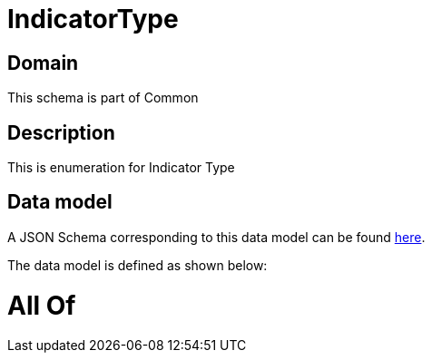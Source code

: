 = IndicatorType

[#domain]
== Domain

This schema is part of Common

[#description]
== Description

This is enumeration for Indicator Type


[#data_model]
== Data model

A JSON Schema corresponding to this data model can be found https://tmforum.org[here].

The data model is defined as shown below:


= All Of 
